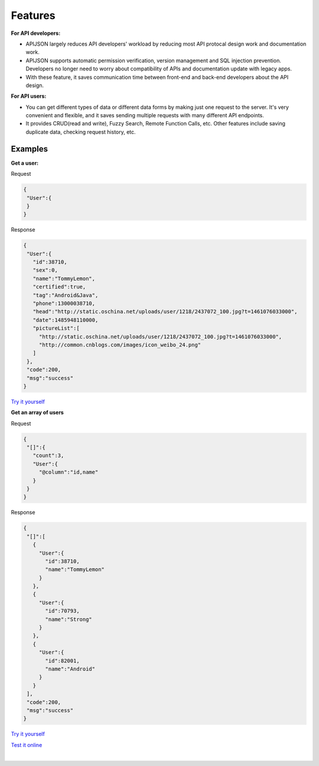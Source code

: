 
Features
==========

**For API developers:**

* APIJSON largely reduces API developers' workload by reducing most API protocal design work and documentation work.

* APIJSON supports automatic permission verification, version management and SQL injection prevention. Developers no longer need to worry about compatibility of APIs and documentation update with legacy apps.

* With these feature, it saves communication time between front-end and back-end developers about the API design.

**For API users:**

* You can get different types of data or different data forms by making just one request to the server. It's very convenient and flexible, and it saves sending multiple requests with many different API endpoints.

* It provides CRUD(read and write), Fuzzy Search, Remote Function Calls, etc. Other features include saving duplicate data, checking request history, etc.

Examples
---------

**Get a user:**

Request

.. code-block:: json

 {
  "User":{
  }
 }

Response

.. code-block:: json

 {
  "User":{
    "id":38710,
    "sex":0,
    "name":"TommyLemon",
    "certified":true,
    "tag":"Android&Java",
    "phone":13000038710,
    "head":"http://static.oschina.net/uploads/user/1218/2437072_100.jpg?t=1461076033000",
    "date":1485948110000,
    "pictureList":[
      "http://static.oschina.net/uploads/user/1218/2437072_100.jpg?t=1461076033000",
      "http://common.cnblogs.com/images/icon_weibo_24.png"
    ]
  },
  "code":200,
  "msg":"success"
 }

`Try it yourself <http://apijson.cn:8080/get/{"User":{}}>`_

**Get an array of users**

Request

.. code-block:: json

 {
  "[]":{
    "count":3,            
    "User":{
      "@column":"id,name"
    }
  }
 }

Response

.. code-block:: json

 {
  "[]":[
    {
      "User":{
        "id":38710,
        "name":"TommyLemon"
      }
    },
    {
      "User":{
        "id":70793,
        "name":"Strong"
      }
    },
    {
      "User":{
        "id":82001,
        "name":"Android"
      }
    }
  ],
  "code":200,
  "msg":"success"
 }

`Try it yourself <http://apijson.cn:8080/get/{"[]":{"count":3,"User":{"@column":"id,name"}}}>`_


`Test it online <http://apijson.cn/>`_

.. image:: https://raw.githubusercontent.com/TommyLemon/StaticResources/master/APIJSON_Auto_get.jpg

|

.. image:: https://raw.githubusercontent.com/TommyLemon/StaticResources/master/APIJSON_Auto_code.jpg

